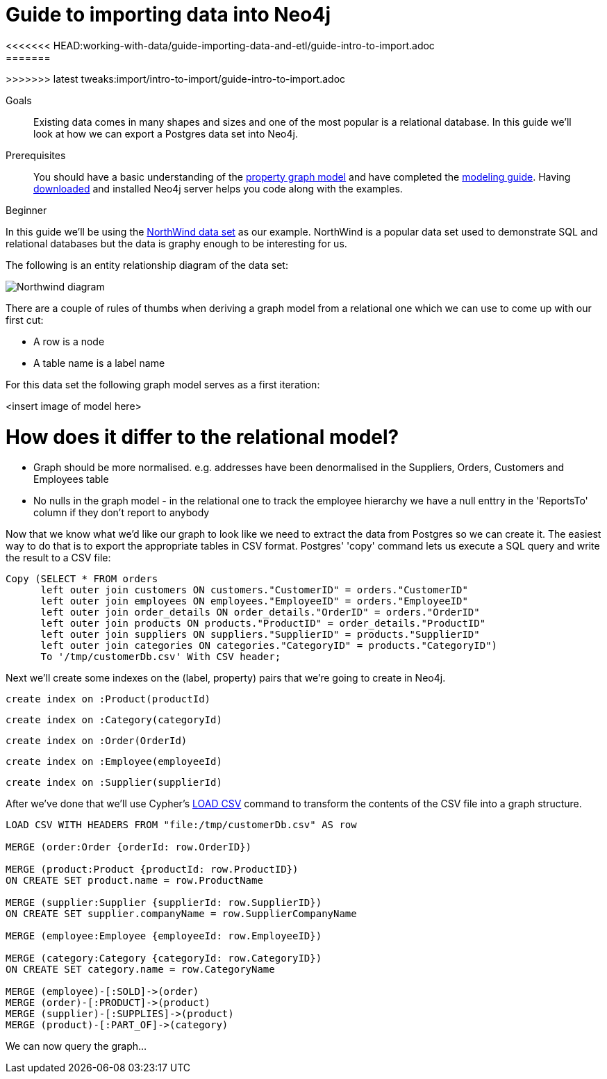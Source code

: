 = Guide to importing data into Neo4j
:level: Beginner
:toc:
:toc-placement!:
:toc-title: Overview
:toclevels: 1
<<<<<<< HEAD:working-with-data/guide-importing-data-and-etl/guide-intro-to-import.adoc
:section: Data Import
=======
:img: ./
>>>>>>> latest tweaks:import/intro-to-import/guide-intro-to-import.adoc

.Goals
[abstract]
Existing data comes in many shapes and sizes and one of the most popular is a relational database. In this guide we'll look at how we can export a Postgres data set into Neo4j.

.Prerequisites
[abstract]
You should have a basic understanding of the link:/what-is-neo4j/property-graph[property graph model] and have completed the link:../../build-a-graph-data-model/guide-intro-to-graph-modeling/index.html[modeling guide]. Having link:/download[downloaded] and installed Neo4j server helps you code along with the examples.

[role=expertise]
{level}

In this guide we'll be using the link:https://code.google.com/p/northwindextended/downloads/detail?name=northwind.postgre.sql&can=2&q=[NorthWind data set] as our example. NorthWind is a popular data set used to demonstrate SQL and relational databases but the data is graphy enough to be interesting for us.

The following is an entity relationship diagram of the data set:

image:{img}/Northwind_diagram.jpg[]

There are a couple of rules of thumbs when deriving a graph model from a relational one which we can use to come up with our first cut:

* A row is a node
* A table name is a label name

For this data set the following graph model serves as a first iteration:

<insert image of model here>

= How does it differ to the relational model?

* Graph should be more normalised. e.g. addresses have been denormalised in the Suppliers, Orders, Customers and Employees table
* No nulls in the graph model - in the relational one to track the employee hierarchy we have a null enttry in the 'ReportsTo' column if they don't report to anybody

Now that we know what we'd like our graph to look like we need to extract the data from Postgres so we can create it. The easiest way to do that is to export the appropriate tables in CSV format. Postgres' 'copy' command lets us execute a SQL query and write the result to a CSV file:



[source, sql]
----
Copy (SELECT * FROM orders
      left outer join customers ON customers."CustomerID" = orders."CustomerID"
      left outer join employees ON employees."EmployeeID" = orders."EmployeeID"
      left outer join order_details ON order_details."OrderID" = orders."OrderID"
      left outer join products ON products."ProductID" = order_details."ProductID"
      left outer join suppliers ON suppliers."SupplierID" = products."SupplierID"
      left outer join categories ON categories."CategoryID" = products."CategoryID")
      To '/tmp/customerDb.csv' With CSV header;
----

Next we'll create some indexes on the (label, property) pairs that we're going to create in Neo4j.

[source, cypher]
----
create index on :Product(productId)
----

[source, cypher]
----
create index on :Category(categoryId)
----

[source, cypher]
----
create index on :Order(OrderId)
----

[source, cypher]
----
create index on :Employee(employeeId)
----

[source, cypher]
----
create index on :Supplier(supplierId)
----

After we've done that we'll use Cypher's link:http://docs.neo4j.org/chunked/stable/query-load-csv.html[LOAD CSV] command to transform the contents of the CSV file into a graph structure.

[source, cypher]
----
LOAD CSV WITH HEADERS FROM "file:/tmp/customerDb.csv" AS row

MERGE (order:Order {orderId: row.OrderID})

MERGE (product:Product {productId: row.ProductID})
ON CREATE SET product.name = row.ProductName

MERGE (supplier:Supplier {supplierId: row.SupplierID})
ON CREATE SET supplier.companyName = row.SupplierCompanyName

MERGE (employee:Employee {employeeId: row.EmployeeID})

MERGE (category:Category {categoryId: row.CategoryID})
ON CREATE SET category.name = row.CategoryName

MERGE (employee)-[:SOLD]->(order)
MERGE (order)-[:PRODUCT]->(product)
MERGE (supplier)-[:SUPPLIES]->(product)
MERGE (product)-[:PART_OF]->(category)
----



We can now query the graph...
